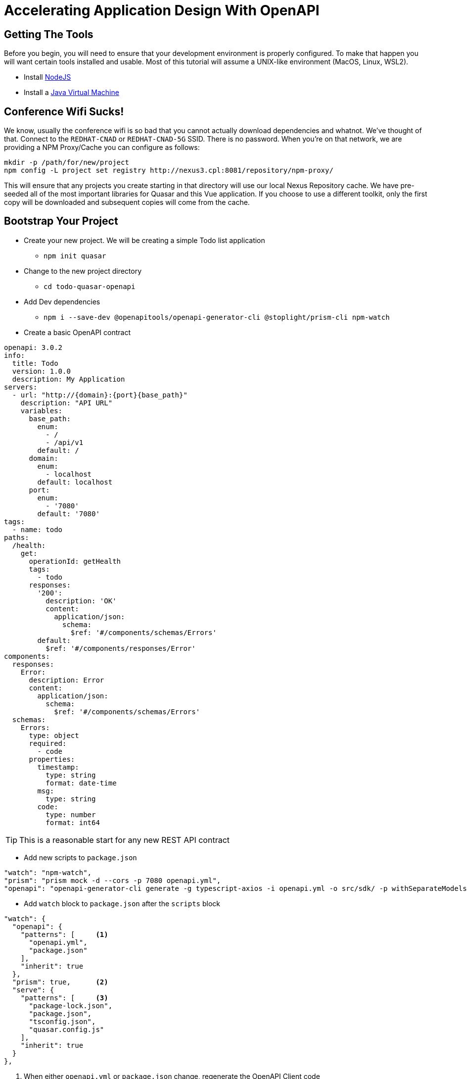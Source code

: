 = Accelerating Application Design With OpenAPI
:source-highlighter: rouge
:icons: font

## Getting The Tools

Before you begin, you will need to ensure that your development environment is properly configured. To make that happen you will want certain tools installed and usable. Most of this tutorial will assume a UNIX-like environment (MacOS, Linux, WSL2).

* Install http://www.nodejs.org/[NodeJS]
* Install a https://adoptopenjdk.net/[Java Virtual Machine]

## Conference Wifi Sucks!

We know, usually the conference wifi is so bad that you cannot actually download dependencies and whatnot. We've thought of that. Connect to the `REDHAT-CNAD` or `REDHAT-CNAD-5G` SSID. There is no password. When you're on that network, we are providing a NPM Proxy/Cache you can configure as follows:

```
mkdir -p /path/for/new/project
npm config -L project set registry http://nexus3.cpl:8081/repository/npm-proxy/
```

This will ensure that any projects you create starting in that directory will use our local Nexus Repository cache. We have pre-seeded all of the most important libraries for Quasar and this Vue application. If you choose to use a different toolkit, only the first copy will be downloaded and subsequent copies will come from the cache.

## Bootstrap Your Project

* Create your new project. We will be creating a simple Todo list application
** `npm init quasar`
* Change to the new project directory
** `cd todo-quasar-openapi`
* Add Dev dependencies
** `npm i --save-dev @openapitools/openapi-generator-cli @stoplight/prism-cli npm-watch`

<<<

* Create a basic OpenAPI contract

[source,yaml]
----
openapi: 3.0.2
info:
  title: Todo
  version: 1.0.0
  description: My Application
servers:
  - url: "http://{domain}:{port}{base_path}"
    description: "API URL"
    variables:
      base_path:
        enum:
          - /
          - /api/v1
        default: /
      domain:
        enum:
          - localhost
        default: localhost
      port:
        enum:
          - '7080'
        default: '7080'
tags:
  - name: todo
paths:
  /health:
    get:
      operationId: getHealth
      tags:
        - todo
      responses:
        '200':
          description: 'OK'
          content:
            application/json:
              schema:
                $ref: '#/components/schemas/Errors'
        default:
          $ref: '#/components/responses/Error'
components:
  responses:
    Error:
      description: Error
      content:
        application/json:
          schema:
            $ref: '#/components/schemas/Errors'
  schemas:
    Errors:
      type: object
      required:
        - code
      properties:
        timestamp:
          type: string
          format: date-time
        msg:
          type: string
        code:
          type: number
          format: int64
----

TIP: This is a reasonable start for any new REST API contract

<<<

* Add new scripts to `package.json`

[source,json]
----
"watch": "npm-watch",
"prism": "prism mock -d --cors -p 7080 openapi.yml",
"openapi": "openapi-generator-cli generate -g typescript-axios -i openapi.yml -o src/sdk/ -p withSeparateModelsAndApi=true,apiPackage=api,modelPackage=models"
----

//

* Add `watch` block to `package.json` after the `scripts` block

[source,json]
----
"watch": {
  "openapi": {
    "patterns": [     <1>
      "openapi.yml",
      "package.json"
    ],
    "inherit": true
  },
  "prism": true,      <2>
  "serve": {
    "patterns": [     <3>
      "package-lock.json",
      "package.json",
      "tsconfig.json",
      "quasar.config.js"
    ],
    "inherit": true
  }
},
----
<1> When either `openapi.yml` or `package.json` change, regenerate the OpenAPI Client code
<2> Ensure that the `prism` mock API server is running. It will automatically detect changes in the OpenAPI file.
<3> When any of the core framework files change, restart the development web server

[IMPORTANT]
What did I just accomplish?
====
You have just created a new project using the https://quasar.dev/[Quasar] framework for https://v3.vuejs.org/[VueJS]. You also added tooling which will allow you to create both a Mock API server (using Prism) but also generate the code which allows you to talk to that API automatically (using OpenAPI Generator). As we proceed, you will see that when we need a new data type or new API method, we can quickly add it to the `openapi.yml` file and the `npm-watch` tool will automatically regenerate the necessary code and restart the necessary services.
====

## Open your project in your preferred IDE

These are IDE's I have had good luck with

* https://code.visualstudio.com/[VSCode]
* https://www.jetbrains.com/webstorm/[WebStorm]

## Connect our API client code to Vue

. From the command-line in your project directory, use the Quasar CLI to create a new [Boot]() file.
+
[source,bash]
----
./node_modules/.bin/quasar new boot --format=ts api
----

. Fill in the logic of the boot file to be able to *provide* the API whenever it is injected.
+
[source,typescript]
----
import { boot } from 'quasar/wrappers';
import { TodoApi, Configuration } from '../sdk';

export default boot((app) => {
  const config = new Configuration();
  const api = new TodoApi(config);
  app.app.provide('api', api);
});
----

. Add the new boot file to the Quasar project by editing `quasar.conf.js` and adding 'api' to the `boot` array.
+
[source,javascript]
----
// app boot file (/src/boot)
// --> boot files are part of "main.js"
// https://v2.quasar.dev/quasar-cli-vite/boot-files
boot: [
  'api',  // Add 'api' here.
  'axios',
],
----

<<<

## Start Building Todo User Interface

* We know that we're going to need a Todo object type, so let's create that in the `openapi.yml`

[source,yaml]
----
components:
  schemas:
    NewTodo:
      type: object
      required:
      - title
      properties:
        title:
          type: string
          maxLength: 255
        description:
          type: string
        id:
          type: string
          format: uuid
----

* That will be a good object definition for when we are creating a new Todo item, but we also want some validation, so let's create a `Todo` type which has some required fields:

[source,yaml]
----
components:
  schemas:
    Todo:
      type: object
      required:
      - title
      - id
      allOf:
      - $ref: '#/components/schemas/NewTodo'
----

<<<

* Let's add a new endpoint to let us get the complete list of Todos

[source,yaml]
----
tags:
  - name: api
  - name: todo    # <1>
paths:
  /todos:
    get:
      description: Get all todos
      operationId: getAllTodos    # <2>
      tags:
        - todo
      responses:
        '200':
          description: 'OK'
          content:
            application/json:
              schema:
                type: array
                items:
                  $ref: '#/components/schemas/Todo'
----
<1> The tag becomes the name of the API object for this tag
<2> The `operationId` becomes the method name in the API object to call in order to access that endpoint

<<<

* Once we add these, save the file and start our `watch` script

[source]
----
❯ npm run watch

> codepalousa-todo@0.0.1 watch
> npm-watch

No task specified. Will go through all possible tasks
npm WARN deprecated har-validator@5.1.5: this library is no longer supported
npm WARN deprecated uuid@3.4.0: Please upgrade  to version 7 or higher.  Older versions may use Math.random() in certain circumstances, which is known to be problematic.  See https://v8.dev/blog/math-random for details.
npm WARN deprecated request@2.88.2: request has been deprecated, see https://github.com/request/request/issues/3142

added 202 packages, and audited 661 packages in 15s

110 packages are looking for funding
  run `npm fund` for details

found 0 vulnerabilities
❯ npm run watch

> codepalousa-todo@0.0.1 watch
> npm-watch

No task specified. Will go through all possible tasks
[openapi] [nodemon] 2.0.19
[prism] [nodemon] 2.0.19
[prism] [nodemon] watching path(s): true
[nodemon] watching extensions: js,mjs,json
[prism] [nodemon] starting `npm run -s prism`
[nodemon] 2.0.19
[nodemon] to restart at any time, enter `rs`
[nodemon] watching path(s): package.json quasar.conf.js yarn.lock
[nodemon] watching extensions: js,mjs,json
[nodemon] starting `npm run -s start`

 .d88888b.
d88P" "Y88b
888     888
888     888 888  888  8888b.  .d8888b   8888b.  888d888
888     888 888  888     "88b 88K          "88b 888P"
888 Y8b 888 888  888 .d888888 "Y8888b. .d888888 888
Y88b.Y8b88P Y88b 888 888  888      X88 888  888 888
 "Y888888"   "Y88888 "Y888888  88888P' "Y888888 888
       Y8b

[openapi] Download 5.1.1 ...

 » Reported at............ 8/11/2022 11:58:12 AM
 » App dir................ /home/dphillips/Documents/RedHat/Workspace/CodepaLOUsa2022/codepalousa-todo
 » App URL................ http://localhost:9000/
                           http://172.18.12.1:9000/
                           http://192.168.1.252:9000/
                           http://10.22.10.143:9000/
 » Dev mode............... spa
 » Pkg quasar............. v2.7.5
 » Pkg @quasar/app-vite... v1.0.5
 » Browser target......... es2019|edge88|firefox78|chrome87|safari13.1

 App • Opening default browser at http://localhost:9000/

[prism] [11:58:12 AM] › [CLI] …  awaiting  Starting Prism…
[prism] [11:58:12 AM] › [CLI] ℹ  info      GET        http://127.0.0.1:7080/health
[prism] [11:58:12 AM] › [CLI] ▶  start     Prism is listening on http://127.0.0.1:7080
[openapi] Downloaded 5.1.1
[openapi] [main] INFO  o.o.codegen.DefaultGenerator - Generating with dryRun=false
[openapi] [main] INFO  o.o.codegen.DefaultGenerator - OpenAPI Generator: typescript-axios (client)
[main] INFO  o.o.codegen.DefaultGenerator - Generator 'typescript-axios' is considered stable.
[openapi] [main] INFO  o.o.c.l.AbstractTypeScriptClientCodegen - Hint: Environment variable 'TS_POST_PROCESS_FILE' (optional) not defined. E.g. to format the source code, please try 'export TS_POST_PROCESS_FILE="/usr/local/bin/prettier --write"' (Linux/Mac)
[main] INFO  o.o.c.l.AbstractTypeScriptClientCodegen - Note: To enable file post-processing, 'enablePostProcessFile' must be set to `true` (--enable-post-process-file for CLI).
[openapi] [main] WARN  o.o.codegen.DefaultCodegen - Unknown `format` int64 detected for type `number`. Defaulting to `number`
[openapi] [main] WARN  o.o.codegen.DefaultCodegen - Unknown `format` int64 detected for type `number`. Defaulting to `number`
[main] WARN  o.o.codegen.DefaultCodegen - Unknown `format` int64 detected for type `number`. Defaulting to `number`
[openapi] [main] INFO  o.o.codegen.TemplateManager - writing file /home/dphillips/Documents/RedHat/Workspace/CodepaLOUsa2022/codepalousa-todo/src/sdk/models/errors.ts

// SNIP . . .

[openapi] [main] INFO  o.o.codegen.TemplateManager - writing file /home/dphillips/Documents/RedHat/Workspace/CodepaLOUsa2022/codepalousa-todo/src/sdk/.openapi-generator/FILES
[openapi] ################################################################################
[openapi] # Thanks for using OpenAPI Generator.                                          #
# Please consider donation to help us maintain this project 🙏                 #
# https://opencollective.com/openapi_generator/donate                          #
[openapi] ################################################################################
[openapi] [nodemon] clean exit - waiting for changes before restart
----

[NOTE]
.*What is happening here?*
====
By defining the `NewTodo` and `Todo` schemas along with the `/todo` **GET** operation in the `openapi.yml` file and starting the watch, prism and openapi-generator start up the mock API server and generate the client-side code for talking to the API. The API client code can be found in `src/sdk` and we will use it to talk to the mock API as we develop the user interface application.
====
